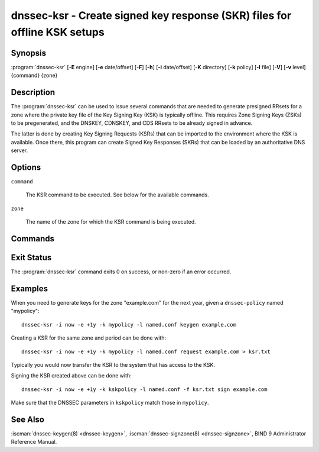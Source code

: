 .. Copyright (C) Internet Systems Consortium, Inc. ("ISC")
..
.. SPDX-License-Identifier: MPL-2.0
..
.. This Source Code Form is subject to the terms of the Mozilla Public
.. License, v. 2.0.  If a copy of the MPL was not distributed with this
.. file, you can obtain one at https://mozilla.org/MPL/2.0/.
..
.. See the COPYRIGHT file distributed with this work for additional
.. information regarding copyright ownership.

.. highlight: console

.. iscman:: dnssec-ksr
.. program:: dnssec-ksr
.. _man_dnssec-ksr:

dnssec-ksr - Create signed key response (SKR) files for offline KSK setups
--------------------------------------------------------------------------

Synopsis
~~~~~~~~

:program:`dnssec-ksr` [**-E** engine] [**-e** date/offset] [**-F**] [**-h**] [**-i** date/offset] [**-K** directory] [**-k** policy] [**-l** file] [**-V**] [**-v** level] {command} {zone}

Description
~~~~~~~~~~~

The :program:`dnssec-ksr` can be used to issue several commands that are needed
to generate presigned RRsets for a zone where the private key file of the Key
Signing Key (KSK) is typically offline. This requires Zone Signing Keys
(ZSKs) to be pregenerated, and the DNSKEY, CDNSKEY, and CDS RRsets to be
already signed in advance.

The latter is done by creating Key Signing Requests (KSRs) that can be imported
to the environment where the KSK is available. Once there, this program can
create Signed Key Responses (SKRs) that can be loaded by an authoritative DNS
server.

Options
~~~~~~~

.. option:: -E engine

   This option specifies the cryptographic hardware to use, when applicable.

   When BIND 9 is built with OpenSSL, this needs to be set to the OpenSSL
   engine identifier that drives the cryptographic accelerator or
   hardware service module (usually ``pkcs11``).

.. option:: -e date/offset

   This option sets the end date for which keys or SKRs need to be generated
   (depending on the command).

.. option:: -F

   This options turns on FIPS (US Federal Information Processing Standards)
   mode if the underlying crytographic library supports running in FIPS
   mode.

.. option:: -h

   This option prints a short summary of the options and arguments to
   :program:`dnssec-ksr`.

.. option:: -i date/offset

   This option sets the start date for which keys or SKRs need to be generated
   (depending on the command).

.. option:: -K directory

   This option sets the directory in which the key files are to be read or
   written (depending on the command).

.. option:: -k policy

   This option sets the specific ``dnssec-policy`` for which keys need to
   be generated, or signed.

.. option:: -l file

   This option provides a configuration file that contains a ``dnssec-policy``
   statement (matching the policy set with :option:`-k`).

.. option:: -V

   This option prints version information.

.. option:: -v level

   This option sets the debugging level. Level 1 is intended to be usefully
   verbose for general users; higher levels are intended for developers.

``command``

   The KSR command to be executed. See below for the available commands.

``zone``

   The name of the zone for which the KSR command is being executed.

Commands
~~~~~~~~

.. option:: keygen

  Pregenerate a number of zone signing keys (ZSKs), given a DNSSEC policy and
  an interval. The number of generated keys depends on the interval and the
  ZSK lifetime.

.. option:: request

  Create a Key Signing Request (KSR), given a DNSSEC policy and an interval.
  This will generate a file with a number of key bundles, where each bundle
  contains the currently published ZSKs (according to the timing metadata).

.. option:: sign

  Sign a Key Signing Request (KSR), given a DNSSEC policy and an interval,
  creating a Signed Key Response (SKR). This will add the corresponding DNSKEY,
  CDS, and CDNSKEY records for the KSK that is being used for signing.

Exit Status
~~~~~~~~~~~

The :program:`dnssec-ksr` command exits 0 on success, or non-zero if an error
occurred.

Examples
~~~~~~~~

When you need to generate keys for the zone "example.com" for the next year,
given a ``dnssec-policy`` named "mypolicy":

::

    dnssec-ksr -i now -e +1y -k mypolicy -l named.conf keygen example.com

Creating a KSR for the same zone and period can be done with:

::

    dnssec-ksr -i now -e +1y -k mypolicy -l named.conf request example.com > ksr.txt

Typically you would now transfer the KSR to the system that has access to the KSK.

Signing the KSR created above can be done with:

::

    dnssec-ksr -i now -e +1y -k kskpolicy -l named.conf -f ksr.txt sign example.com

Make sure that the DNSSEC parameters in ``kskpolicy`` match those in ``mypolicy``.

See Also
~~~~~~~~

:iscman:`dnssec-keygen(8) <dnssec-keygen>`,
:iscman:`dnssec-signzone(8) <dnssec-signzone>`,
BIND 9 Administrator Reference Manual.
